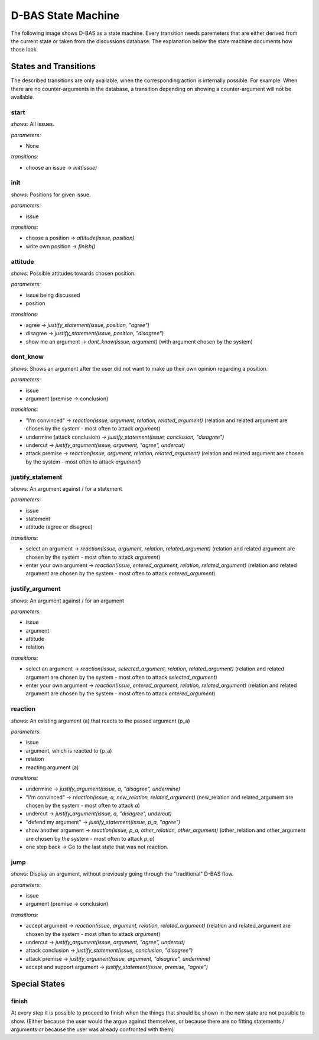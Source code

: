 ===================
D-BAS State Machine
===================

The following image shows D-BAS as a state machine. Every transition needs paremeters
that are either derived from the current state or taken from the discussions database.
The explanation below the state machine documents how those look.

.. image:: src/graph.png


States and Transitions
======================
The described transitions are only available, when the corresponding action is internally possible.
For example: When there are no counter-arguments in the database, a transition depending on showing a counter-argument
will not be available.

start
-----

*shows:* All issues.

*parameters:*

* None

*transitions:*

* choose an issue -> `init(issue)`

init
----

*shows:* Positions for given issue.

*parameters:*

* issue

*transitions:*

* choose a position -> `attitude(issue, position)`
* write own position -> `finish()`

attitude
--------

*shows:* Possible attitudes towards chosen position.

*parameters:*

* issue being discussed
* position

*transitions:*

* agree -> `justify_statement(issue, position, "agree")`
* disagree -> `justify_statement(issue, position, "disagree")`
* show me an argument -> `dont_know(issue, argument)` (with argument chosen by the system)

dont_know
---------

*shows:* Shows an argument after the user did not want to make up their own opinion regarding a position.

*parameters:*

* issue
* argument (premise -> conclusion)

*transitions:*

* "I'm convinced" -> `reaction(issue, argument, relation, related_argument)`
  (relation and related argument are chosen by the system - most often to attack `argument`)
* undermine (attack conclusion) -> `justify_statement(issue, conclusion, "disagree")`
* undercut -> `justify_argument(issue, argument, "agree", undercut)`
* attack premise -> `reaction(issue, argument, relation, related_argument)`
  (relation and related argument are chosen by the system - most often to attack `argument`)

justify_statement
-----------------

*shows:* An argument against / for a statement

*parameters:*

* issue
* statement
* attitude (agree or disagree)

*transitions:*

* select an argument -> `reaction(issue, argument, relation, related_argument)`
  (relation and related argument are chosen by the system - most often to attack `argument`)
* enter your own argument -> `reaction(issue, entered_argument, relation, related_argument)`
  (relation and related argument are chosen by the system - most often to attack `entered_argument`)

justify_argument
----------------

*shows:* An argument against / for an argument

*parameters:*

* issue
* argument
* attitude
* relation

*transitions:*

* select an argument -> `reaction(issue, selected_argument, relation, related_argument)`
  (relation and related argument are chosen by the system - most often to attack `selected_argument`)
* enter your own argument -> `reaction(issue, entered_argument, relation, related_argument)`
  (relation and related argument are chosen by the system - most often to attack `entered_argument`)

reaction
--------
*shows:* An existing argument (a) that reacts to the passed argument (p_a)

*parameters:*

* issue
* argument, which is reacted to (p_a)
* relation
* reacting argument (a)

*transitions:*

* undermine -> `justify_argument(issue, a, "disagree", undermine)`
* "I'm convinced" -> `reaction(issue, a, new_relation, related_argument)`
  (new_relation and related_argument are chosen by the system - most often to attack `a`)
* undercut -> `justify_argument(issue, a, "disagree", undercut)`
* "defend my argument" -> `justify_statement(issue, p_a, "agree")`
* show another argument -> `reaction(issue, p_a, other_relation, other_argument)`
  (other_relation and other_argument are chosen by the system - most often to attack `p_a`)
* one step back -> Go to the last state that was not reaction.

jump
----
*shows:* Display an argument, without previously going through the "traditional" D-BAS
flow.

*parameters:*

* issue
* argument (premise -> conclusion)

*transitions:*

* accept argument -> `reaction(issue, argument, relation, related_argument)`
  (relation and related_argument are chosen by the system - most often to attack `argument`)
* undercut -> `justify_argument(issue, argument, "agree", undercut)`
* attack conclusion -> `justify_statement(issue, conclusion, "disagree")`
* attack premise -> `justify_argument(issue, argument, "disagree", undermine)`
* accept and support argument -> `justify_statement(issue, premise, "agree")`


Special States
==============

finish
------
At every step it is possible to proceed to finish when the things that should be
shown in the new state are not possible to show. (Either because the user would the argue
against themselves, or because there are no fitting statements / arguments or because
the user was already confronted with them)



